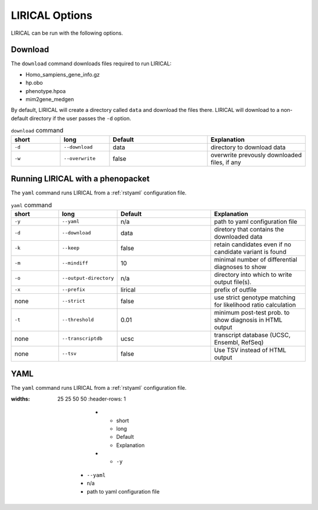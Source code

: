 .. _rstoptions:

LIRICAL Options
===============

LIRICAL can be run with the following options.


Download
~~~~~~~~
The ``download`` command downloads files required to run LIRICAL:

* Homo_sampiens_gene_info.gz
* hp.obo
* phenotype.hpoa
* mim2gene_medgen


By default, LIRICAL will create a directory called ``data`` and download the files there. LIRICAL will
download to a non-default directory if the user passes the ``-d`` option.




.. list-table::  ``download`` command
    :widths: 25 25 50 50
    :header-rows: 1

    * - short
      - long
      - Default
      - Explanation
    * - ``-d``
      - ``--download``
      - data
      - directory to download data
    * - ``-w``
      - ``--overwrite``
      - false
      - overwrite prevously downloaded files, if any


Running LIRICAL with a phenopacket
~~~~~~~~~~~~~~~~~~~~~~~~~~~~~~~~~~

The ``yaml`` command runs LIRICAL from a :ref:`rstyaml` configuration file.

.. list-table::  ``yaml`` command
    :widths: 25 25 50 50
    :header-rows: 1

    * - short
      - long
      - Default
      - Explanation
    * - ``-y``
      - ``--yaml``
      - n/a
      - path to yaml configuration file
    * - ``-d``
      - ``--download``
      - data
      - diretory that contains the downloaded data
    * - ``-k``
      - ``--keep``
      - false
      - retain candidates even if no candidate variant is found
    * - ``-m``
      - ``--mindiff``
      - 10
      - minimal number of differential diagnoses to show
    * - ``-o``
      - ``--output-directory``
      - n/a
      - directory into which to write output file(s).
    * - ``-x``
      - ``--prefix``
      - lirical
      - prefix of outfile
    * - none
      - ``--strict``
      - false
      - use strict genotype matching for likelihood ratio calculation
    * - ``-t``
      - ``--threshold``
      - 0.01
      - minimum post-test prob. to show diagnosis in HTML output
    * - none
      - ``--transcriptdb``
      - ucsc
      - transcript database (UCSC, Ensembl, RefSeq)
    * - none
      - ``--tsv``
      - false
      - Use TSV instead of HTML output





YAML
~~~~

The ``yaml`` command runs LIRICAL from a :ref:`rstyaml` configuration file.

.. list-table::  ``yaml`` command
:widths: 25 25 50 50
    :header-rows: 1

        * - short
          - long
          - Default
          - Explanation
        * - ``-y``
      - ``--yaml``
      - n/a
      - path to yaml configuration file
